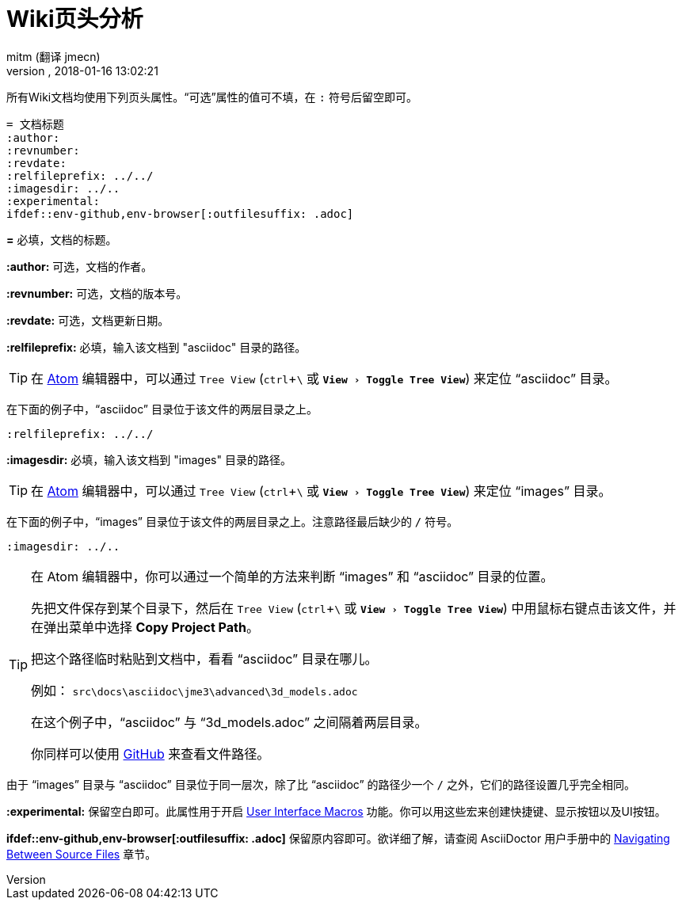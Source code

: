 = Wiki页头分析
:author: mitm (翻译 jmecn)
:revnumber:
:revdate: 2018-01-16 13:02:21
:relfileprefix: ../
:imagesdir: ..
:experimental:
ifdef::env-github,env-browser[:outfilesuffix: .adoc]

所有Wiki文档均使用下列页头属性。“可选”属性的值可不填，在 kbd:[:] 符号后留空即可。

[source,subs="+macros"]
----
= 文档标题
:author:
:revnumber:
:revdate:
:relfileprefix: ../../
:imagesdir: ../..
:experimental:
ifdef++::++env-github,env-browser[:outfilesuffix: .adoc]
----

*pass:[=]* 必填，文档的标题。

*pass:[:]author:* 可选，文档的作者。

*pass:[:]revnumber:* 可选，文档的版本号。

*pass:[:]revdate:* 可选，文档更新日期。

*pass:[:]relfileprefix:* 必填，输入该文档到 "asciidoc" 目录的路径。

TIP: 在 link:https://atom.io/[Atom] 编辑器中，可以通过 `Tree View` (kbd:[ctrl]+kbd:[\ ] 或 `menu:View[Toggle Tree View]`) 来定位 "`asciidoc`" 目录。

在下面的例子中，"`asciidoc`" 目录位于该文件的两层目录之上。

`pass:[:]relfileprefix: ../../`

*pass:[:]imagesdir:* 必填，输入该文档到 "images" 目录的路径。

TIP: 在 link:https://atom.io/[Atom] 编辑器中，可以通过 `Tree View` (kbd:[ctrl]+kbd:[\ ] 或 `menu:View[Toggle Tree View]`) 来定位 "`images`" 目录。

在下面的例子中，"`images`" 目录位于该文件的两层目录之上。注意路径最后缺少的 kbd:[/] 符号。

`pass:[:]imagesdir: ../..`

[TIP]
====
在 Atom 编辑器中，你可以通过一个简单的方法来判断 "`images`" 和 "`asciidoc`" 目录的位置。

先把文件保存到某个目录下，然后在 `Tree View` (kbd:[ctrl]+kbd:[\ ] 或 `menu:View[Toggle Tree View]`) 中用鼠标右键点击该文件，并在弹出菜单中选择 btn:[Copy Project Path]。

把这个路径临时粘贴到文档中，看看 "`asciidoc`" 目录在哪儿。

例如： `src\docs\asciidoc\jme3\advanced\3d_models.adoc`

在这个例子中，"`asciidoc`" 与 "`3d_models.adoc`" 之间隔着两层目录。

你同样可以使用 link:https://github.com/jMonkeyEngine/wiki/blob/master/src/docs/asciidoc/jme3/advanced/3d_models.adoc[GitHub] 来查看文件路径。
====

由于 "`images`" 目录与 "`asciidoc`" 目录位于同一层次，除了比 "`asciidoc`" 的路径少一个 kbd:[/ ] 之外，它们的路径设置几乎完全相同。

*pass:[:]experimental:* 保留空白即可。此属性用于开启 link:http://asciidoctor.org/docs/user-manual/#user-interface-macros[User Interface Macros] 功能。你可以用这些宏来创建快捷键、显示按钮以及UI按钮。

*ifdef++::++env-github,env-browser[:outfilesuffix: .adoc]* 保留原内容即可。欲详细了解，请查阅 AsciiDoctor 用户手册中的 link:http://asciidoctor.org/docs/user-manual/#navigating-between-source-files[Navigating Between Source Files] 章节。

